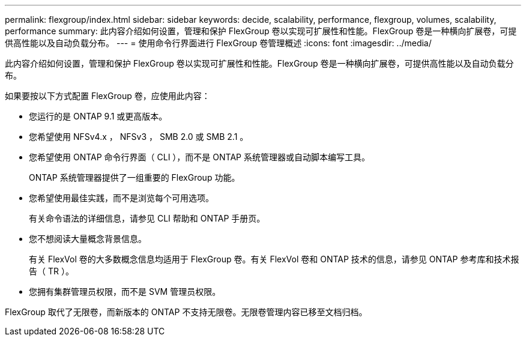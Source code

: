 ---
permalink: flexgroup/index.html 
sidebar: sidebar 
keywords: decide, scalability, performance, flexgroup, volumes, scalability, performance 
summary: 此内容介绍如何设置，管理和保护 FlexGroup 卷以实现可扩展性和性能。FlexGroup 卷是一种横向扩展卷，可提供高性能以及自动负载分布。 
---
= 使用命令行界面进行 FlexGroup 卷管理概述
:icons: font
:imagesdir: ../media/


[role="lead"]
此内容介绍如何设置，管理和保护 FlexGroup 卷以实现可扩展性和性能。FlexGroup 卷是一种横向扩展卷，可提供高性能以及自动负载分布。

如果要按以下方式配置 FlexGroup 卷，应使用此内容：

* 您运行的是 ONTAP 9.1 或更高版本。
* 您希望使用 NFSv4.x ， NFSv3 ， SMB 2.0 或 SMB 2.1 。
* 您希望使用 ONTAP 命令行界面（ CLI ），而不是 ONTAP 系统管理器或自动脚本编写工具。
+
ONTAP 系统管理器提供了一组重要的 FlexGroup 功能。

* 您希望使用最佳实践，而不是浏览每个可用选项。
+
有关命令语法的详细信息，请参见 CLI 帮助和 ONTAP 手册页。

* 您不想阅读大量概念背景信息。
+
有关 FlexVol 卷的大多数概念信息均适用于 FlexGroup 卷。有关 FlexVol 卷和 ONTAP 技术的信息，请参见 ONTAP 参考库和技术报告（ TR ）。

* 您拥有集群管理员权限，而不是 SVM 管理员权限。


FlexGroup 取代了无限卷，而新版本的 ONTAP 不支持无限卷。无限卷管理内容已移至文档归档。
